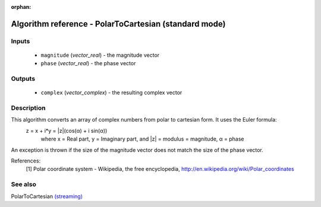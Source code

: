 :orphan:

Algorithm reference - PolarToCartesian (standard mode)
======================================================

Inputs
------

 - ``magnitude`` (*vector_real*) - the magnitude vector
 - ``phase`` (*vector_real*) - the phase vector

Outputs
-------

 - ``complex`` (*vector_complex*) - the resulting complex vector

Description
-----------

This algorithm converts an array of complex numbers from polar to cartesian form. It uses the Euler formula:
  z = x + i*y = \|z\|(cos(α) + i sin(α))
    where x = Real part, y = Imaginary part,
    and \|z\| = modulus = magnitude, α = phase

An exception is thrown if the size of the magnitude vector does not match the size of the phase vector.


References:
  [1] Polar coordinate system - Wikipedia, the free encyclopedia,
  http://en.wikipedia.org/wiki/Polar_coordinates


See also
--------

PolarToCartesian `(streaming) <streaming_PolarToCartesian.html>`__
